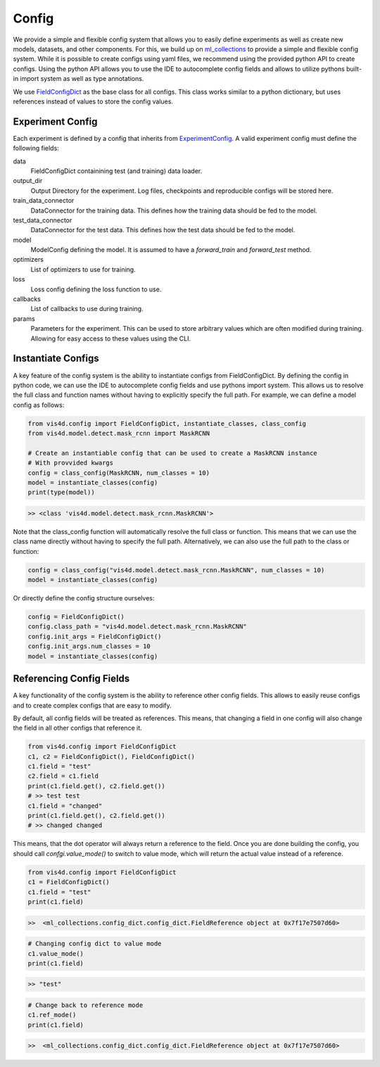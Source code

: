 Config
=====

We provide a simple and flexible config system that allows you to easily define experiments as well as create new models, datasets, and other components.
For this, we build up on `ml_collections <https://github.com/google/ml_collections>`_ to provide a simple and flexible config system.
While it is possible to create configs using yaml files, we recommend using the provided python API to create configs.
Using the python API allows you to use the IDE to autocomplete config fields and allows to utilize pythons built-in import system as well as type annotations.

We use `FieldConfigDict <TODO>`_ as the base class for all configs. This class works similar to a python dictionary, but uses references instead of values to store the config values.

Experiment Config
------------------
Each experiment is defined by a config that inherits from `ExperimentConfig <TODO>`_.
A valid experiment config must define the following fields:

data
    FieldConfigDict containining test (and training) data loader.
output_dir
    Output Directory for the experiment. Log files, checkpoints and reproducible configs will be stored here.
train_data_connector
    DataConnector for the training data. This defines how the training data should be fed to the model.
test_data_connector
    DataConnector for the test data. This defines how the test data should be fed to the model.
model
    ModelConfig defining the model. It is assumed to have a `forward_train` and `forward_test` method.
optimizers
    List of optimizers to use for training.
loss
    Loss config defining the loss function to use.
callbacks
    List of callbacks to use during training.
params
    Parameters for the experiment. This can be used to store arbitrary values which are often
    modified during training. Allowing for easy access to these values using the CLI.

Instantiate Configs
-----------------------------
A key feature of the config system is the ability to instantiate configs from FieldConfigDict.
By defining the config in python code, we can use the IDE to autocomplete config fields and use pythons import system.
This allows us to resolve the full class and function names without having to explicitly specify the full path.
For example, we can define a model config as follows:

.. code-block:: python

    from vis4d.config import FieldConfigDict, instantiate_classes, class_config
    from vis4d.model.detect.mask_rcnn import MaskRCNN

    # Create an instantiable config that can be used to create a MaskRCNN instance
    # With provvided kwargs
    config = class_config(MaskRCNN, num_classes = 10)
    model = instantiate_classes(config)
    print(type(model))

.. code-block:: bash

    >> <class 'vis4d.model.detect.mask_rcnn.MaskRCNN'>

Note that the class_config function will automatically resolve the full class or function.
This means that we can use the class name directly without having to specify the full path.
Alternatively, we can also use the full path to the class or function:

.. code-block:: python

    config = class_config("vis4d.model.detect.mask_rcnn.MaskRCNN", num_classes = 10)
    model = instantiate_classes(config)

Or directly define the config structure ourselves:

.. code-block:: python

    config = FieldConfigDict()
    config.class_path = "vis4d.model.detect.mask_rcnn.MaskRCNN"
    config.init_args = FieldConfigDict()
    config.init_args.num_classes = 10
    model = instantiate_classes(config)

Referencing Config Fields
--------------------------
A key functionality of the config system is the ability to reference other config fields.
This allows to easily reuse configs and to create complex configs that are easy to modify.

By default, all config fields will be treated as references. This means, that
changing a field in one config will also change the field in all other configs that reference it.

.. code-block:: python

    from vis4d.config import FieldConfigDict
    c1, c2 = FieldConfigDict(), FieldConfigDict()
    c1.field = "test"
    c2.field = c1.field
    print(c1.field.get(), c2.field.get())
    # >> test test
    c1.field = "changed"
    print(c1.field.get(), c2.field.get())
    # >> changed changed

This means, that the dot operator will always return a reference to the field.
Once you are done building the config, you should call `confgi.value_mode()` to switch to value mode, which will return the actual value instead of a reference.

.. code-block:: python

    from vis4d.config import FieldConfigDict
    c1 = FieldConfigDict()
    c1.field = "test"
    print(c1.field)

.. code-block:: bash

    >>  <ml_collections.config_dict.config_dict.FieldReference object at 0x7f17e7507d60>

.. code-block:: python

    # Changing config dict to value mode
    c1.value_mode()
    print(c1.field)

.. code-block:: bash

    >> "test"

.. code-block:: python

    # Change back to reference mode
    c1.ref_mode()
    print(c1.field)

.. code-block:: bash

    >>  <ml_collections.config_dict.config_dict.FieldReference object at 0x7f17e7507d60>
